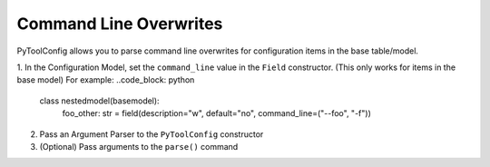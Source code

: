 Command Line Overwrites
=======================

PyToolConfig allows you to parse command line overwrites for configuration items in the base table/model.

1. In the Configuration Model, set the ``command_line`` value in the ``Field`` constructor. (This only works for items in the base model)
For example:
..code_block: python
   
   class nestedmodel(basemodel):
      foo_other: str = field(description="w", default="no", command_line=("--foo", "-f"))

2. Pass an Argument Parser to the ``PyToolConfig`` constructor
3. (Optional) Pass arguments to the ``parse()`` command
